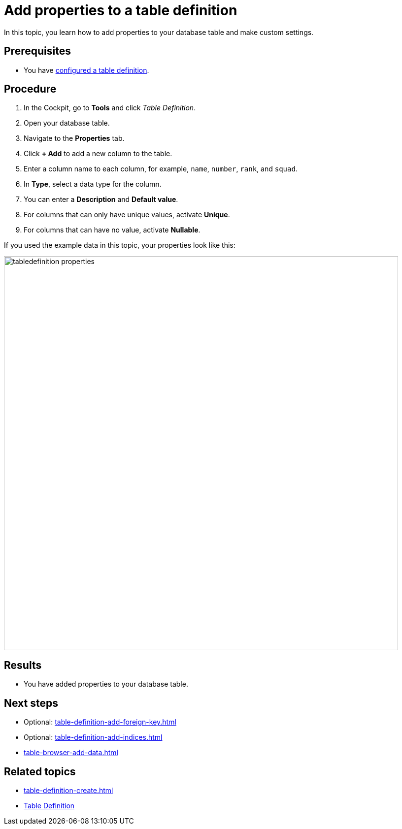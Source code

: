 = Add properties to a table definition

In this topic, you learn how to add properties to your database table and make custom settings.

== Prerequisites

* You have xref:table-definition-configure.adoc[configured a table definition].

== Procedure

. In the Cockpit, go to *Tools* and click _Table Definition_.
. Open your database table.
. Navigate to the *Properties* tab.
. Click *+ Add* to add a new column to the table.
. Enter a column name to each column, for example, `name`, `number`, `rank`, and `squad`.
. In *Type*, select a data type for the column.
//todo Helle: write reference topic on data types and add link here.
//Fabian: Do we really need such a reference topic? This is the only time I saw these data types before and most of them are self-explanatory.
//but there are special types. Limits might be interesting in some cases. ;)
. You can enter a *Description* and *Default value*.
. For columns that can only have unique values, activate *Unique*.
. For columns that can have no value, activate *Nullable*.

If you used the example data in this topic, your properties look like this:

image::tabledefinition-properties.png[width=800]

== Results

* You have added properties to your database table.

== Next steps
* Optional: xref:table-definition-add-foreign-key.adoc[]
* Optional: xref:table-definition-add-indices.adoc[]
* xref:table-browser-add-data.adoc[]

== Related topics

* xref:table-definition-create.adoc[]
* xref:table-definition.adoc[Table Definition]